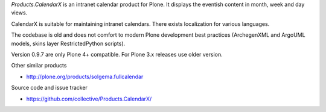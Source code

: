 *Products.CalendarX* is an intranet calendar product for
Plone. It displays the eventish content
in month, week and day views.

CalendarX is suitable for maintaining intranet calendars.
There exists localization for various languages.

The codebase is old and does not comfort to modern Plone
development best practices (ArchegenXML and ArgoUML
models, skins layer RestrictedPython scripts).

Version 0.9.7 are only Plone 4+ compatible. For Plone 3.x
releases use older version.

Other similar products

* http://plone.org/products/solgema.fullcalendar

Source code and issue tracker

* https://github.com/collective/Products.CalendarX/



